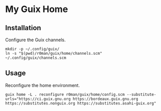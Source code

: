 * My Guix Home

[[https://github.com/r0man/guix-home/actions/workflows/test.yml][https://github.com/r0man/guix-home/actions/workflows/test.yml/badge.svg]]
[[https://github.com/r0man/guix-home/actions/workflows/build.yml][https://github.com/r0man/guix-home/actions/workflows/build.yml/badge.svg]]

[[https://guix.gnu.org/static/blog/img/gnu-guix-a-frogs-dream.jpg]]

** Installation

Configure the Guix channels.

#+begin_src shell
  mkdir -p ~/.config/guix/
  ln -s "$(pwd)/r0man/guix/home/channels.scm" ~/.config/guix/channels.scm
#+end_src

** Usage

Reconfigure the home environment.

#+begin_src shell
  guix home -L . reconfigure r0man/guix/home/config.scm --substitute-urls="https://ci.guix.gnu.org https://bordeaux.guix.gnu.org https://substitutes.nonguix.org https://substitutes.asahi-guix.org"
#+end_src
